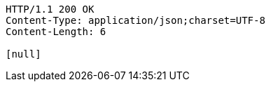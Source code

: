 [source,http,options="nowrap"]
----
HTTP/1.1 200 OK
Content-Type: application/json;charset=UTF-8
Content-Length: 6

[null]
----